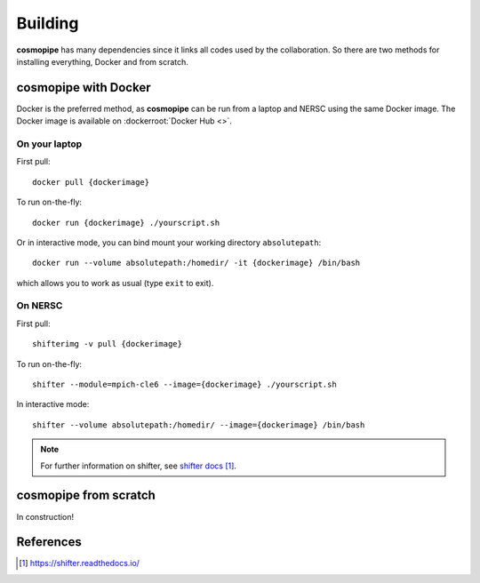 .. _user-building:

Building
========

**cosmopipe** has many dependencies since it links all codes used by the collaboration.
So there are two methods for installing everything, Docker and from scratch.

cosmopipe with Docker
---------------------

Docker is the preferred method, as **cosmopipe** can be run from a laptop and NERSC using the same Docker image.
The Docker image is available on :dockerroot:`Docker Hub <>`.

On your laptop
^^^^^^^^^^^^^^

First pull::

  docker pull {dockerimage}

To run on-the-fly::

  docker run {dockerimage} ./yourscript.sh

Or in interactive mode, you can bind mount your working directory ``absolutepath``::

  docker run --volume absolutepath:/homedir/ -it {dockerimage} /bin/bash

which allows you to work as usual (type ``exit`` to exit).

On NERSC
^^^^^^^^

First pull::

  shifterimg -v pull {dockerimage}

To run on-the-fly::

  shifter --module=mpich-cle6 --image={dockerimage} ./yourscript.sh

In interactive mode::

  shifter --volume absolutepath:/homedir/ --image={dockerimage} /bin/bash

.. note::

  For further information on shifter, see `shifter docs`_.

cosmopipe from scratch
----------------------

In construction!

References
----------

.. target-notes::

.. _`shifter docs`: https://shifter.readthedocs.io/
